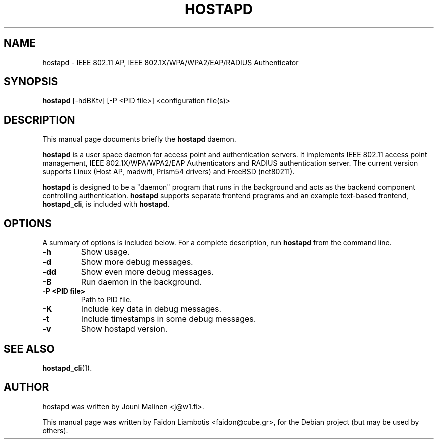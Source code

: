 .TH HOSTAPD 8 "April  7, 2005" hostapd hostapd
.SH NAME
hostapd \- IEEE 802.11 AP, IEEE 802.1X/WPA/WPA2/EAP/RADIUS Authenticator
.SH SYNOPSIS
.B hostapd
[\-hdBKtv] [\-P <PID file>] <configuration file(s)>
.SH DESCRIPTION
This manual page documents briefly the
.B hostapd
daemon.
.PP
.B hostapd
is a user space daemon for access point and authentication servers.
It implements IEEE 802.11 access point management, IEEE 802.1X/WPA/WPA2/EAP Authenticators and RADIUS authentication server.
The current version supports Linux (Host AP, madwifi, Prism54 drivers) and FreeBSD (net80211).

.B hostapd
is designed to be a "daemon" program that runs in the background and acts as the backend component controlling authentication.
.B hostapd
supports separate frontend programs and an example text-based frontend,
.BR hostapd_cli ,
is included with
.BR hostapd .
.SH OPTIONS
A summary of options is included below.
For a complete description, run
.BR hostapd
from the command line.
.TP
.B \-h
Show usage.
.TP
.B \-d
Show more debug messages.
.TP
.B \-dd
Show even more debug messages.
.TP
.B \-B
Run daemon in the background.
.TP
.B \-P <PID file>
Path to PID file.
.TP
.B \-K
Include key data in debug messages.
.TP
.B \-t
Include timestamps in some debug messages.
.TP
.B \-v
Show hostapd version.
.SH SEE ALSO
.BR hostapd_cli (1).
.SH AUTHOR
hostapd was written by Jouni Malinen <j@w1.fi>. 
.PP
This manual page was written by Faidon Liambotis <faidon@cube.gr>,
for the Debian project (but may be used by others).
